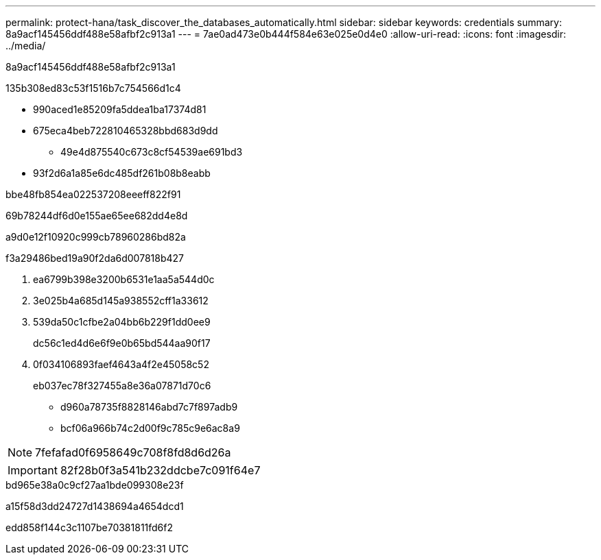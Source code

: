 ---
permalink: protect-hana/task_discover_the_databases_automatically.html 
sidebar: sidebar 
keywords: credentials 
summary: 8a9acf145456ddf488e58afbf2c913a1 
---
= 7ae0ad473e0b444f584e63e025e0d4e0
:allow-uri-read: 
:icons: font
:imagesdir: ../media/


[role="lead"]
8a9acf145456ddf488e58afbf2c913a1

.135b308ed83c53f1516b7c754566d1c4
* 990aced1e85209fa5ddea1ba17374d81
* 675eca4beb722810465328bbd683d9dd
+
** 49e4d875540c673c8cf54539ae691bd3


* 93f2d6a1a85e6dc485df261b08b8eabb


.bbe48fb854ea022537208eeeff822f91
69b78244df6d0e155ae65ee682dd4e8d

a9d0e12f10920c999cb78960286bd82a

.f3a29486bed19a90f2da6d007818b427
. ea6799b398e3200b6531e1aa5a544d0c
. 3e025b4a685d145a938552cff1a33612
. 539da50c1cfbe2a04bb6b229f1dd0ee9
+
dc56c1ed4d6e6f9e0b65bd544aa90f17

. 0f034106893faef4643a4f2e45058c52
+
eb037ec78f327455a8e36a07871d70c6

+
** d960a78735f8828146abd7c7f897adb9
** bcf06a966b74c2d00f9c785c9e6ac8a9





NOTE: 7fefafad0f6958649c708f8fd8d6d26a


IMPORTANT: 82f28b0f3a541b232ddcbe7c091f64e7

.bd965e38a0c9cf27aa1bde099308e23f
a15f58d3dd24727d1438694a4654dcd1

edd858f144c3c1107be70381811fd6f2
